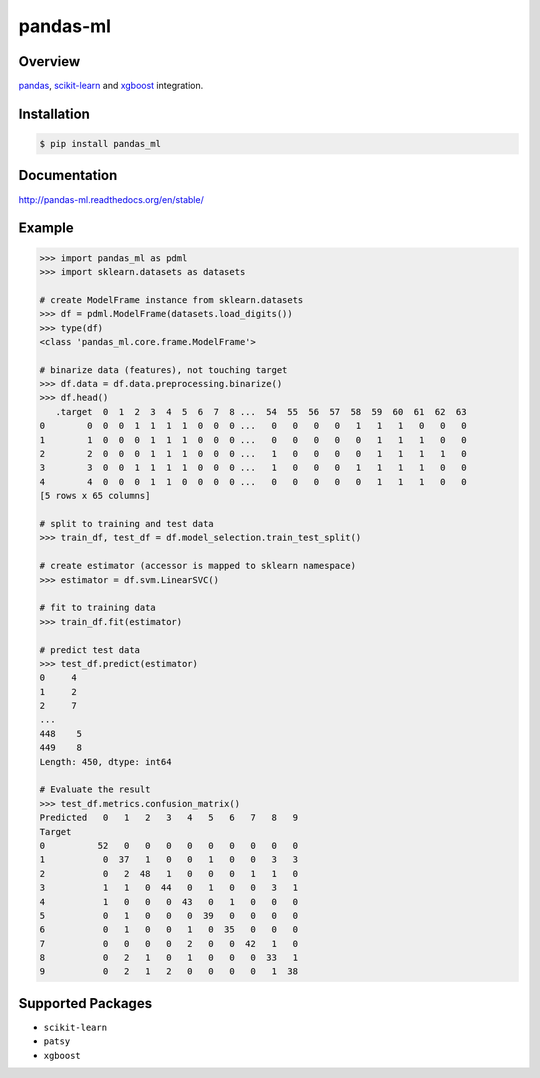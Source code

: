 pandas-ml
=========

.. image:: https://img.shields.io/pypi/v/pandas_ml.svg
    :target: https://pypi.python.org/pypi/pandas_ml/
.. image:: https://readthedocs.org/projects/pandas-ml/badge/?version=latest
    :target: http://pandas-ml.readthedocs.org/en/latest/
    :alt: Latest Docs
.. image:: https://travis-ci.org/pandas-ml/pandas-ml.svg?branch=master
    :target: https://travis-ci.org/pandas-ml/pandas-ml
.. image:: https://coveralls.io/repos/pandas-ml/pandas-ml/badge.svg?branch=master&service=github
    :target: https://coveralls.io/github/pandas-ml/pandas-ml?branch=master

Overview
~~~~~~~~

`pandas <http://pandas.pydata.org/>`_, `scikit-learn <http://scikit-learn.org/>`_
and `xgboost <http://xgboost.readthedocs.org/en/latest/index.html>`_ integration.

Installation
~~~~~~~~~~~~

.. code-block::

    $ pip install pandas_ml


Documentation
~~~~~~~~~~~~~

http://pandas-ml.readthedocs.org/en/stable/

Example
~~~~~~~

.. code-block:: python

    >>> import pandas_ml as pdml
    >>> import sklearn.datasets as datasets

    # create ModelFrame instance from sklearn.datasets
    >>> df = pdml.ModelFrame(datasets.load_digits())
    >>> type(df)
    <class 'pandas_ml.core.frame.ModelFrame'>

    # binarize data (features), not touching target
    >>> df.data = df.data.preprocessing.binarize()
    >>> df.head()
       .target  0  1  2  3  4  5  6  7  8 ...  54  55  56  57  58  59  60  61  62  63
    0        0  0  0  1  1  1  1  0  0  0 ...   0   0   0   0   1   1   1   0   0   0
    1        1  0  0  0  1  1  1  0  0  0 ...   0   0   0   0   0   1   1   1   0   0
    2        2  0  0  0  1  1  1  0  0  0 ...   1   0   0   0   0   1   1   1   1   0
    3        3  0  0  1  1  1  1  0  0  0 ...   1   0   0   0   1   1   1   1   0   0
    4        4  0  0  0  1  1  0  0  0  0 ...   0   0   0   0   0   1   1   1   0   0
    [5 rows x 65 columns]

    # split to training and test data
    >>> train_df, test_df = df.model_selection.train_test_split()

    # create estimator (accessor is mapped to sklearn namespace)
    >>> estimator = df.svm.LinearSVC()

    # fit to training data
    >>> train_df.fit(estimator)

    # predict test data
    >>> test_df.predict(estimator)
    0     4
    1     2
    2     7
    ...
    448    5
    449    8
    Length: 450, dtype: int64

    # Evaluate the result
    >>> test_df.metrics.confusion_matrix()
    Predicted   0   1   2   3   4   5   6   7   8   9
    Target
    0          52   0   0   0   0   0   0   0   0   0
    1           0  37   1   0   0   1   0   0   3   3
    2           0   2  48   1   0   0   0   1   1   0
    3           1   1   0  44   0   1   0   0   3   1
    4           1   0   0   0  43   0   1   0   0   0
    5           0   1   0   0   0  39   0   0   0   0
    6           0   1   0   0   1   0  35   0   0   0
    7           0   0   0   0   2   0   0  42   1   0
    8           0   2   1   0   1   0   0   0  33   1
    9           0   2   1   2   0   0   0   0   1  38


Supported Packages
~~~~~~~~~~~~~~~~~~

- ``scikit-learn``
- ``patsy``
- ``xgboost``
